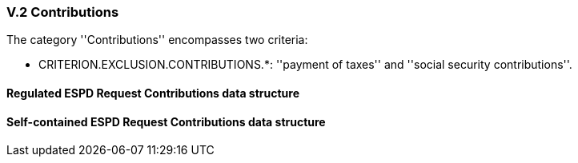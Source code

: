 
=== V.2 Contributions

The category ''Contributions'' encompasses two criteria:

* CRITERION.EXCLUSION.CONTRIBUTIONS.*: ''payment of taxes'' and ''social security contributions''.

==== Regulated ESPD Request Contributions data structure



==== Self-contained ESPD Request Contributions data structure